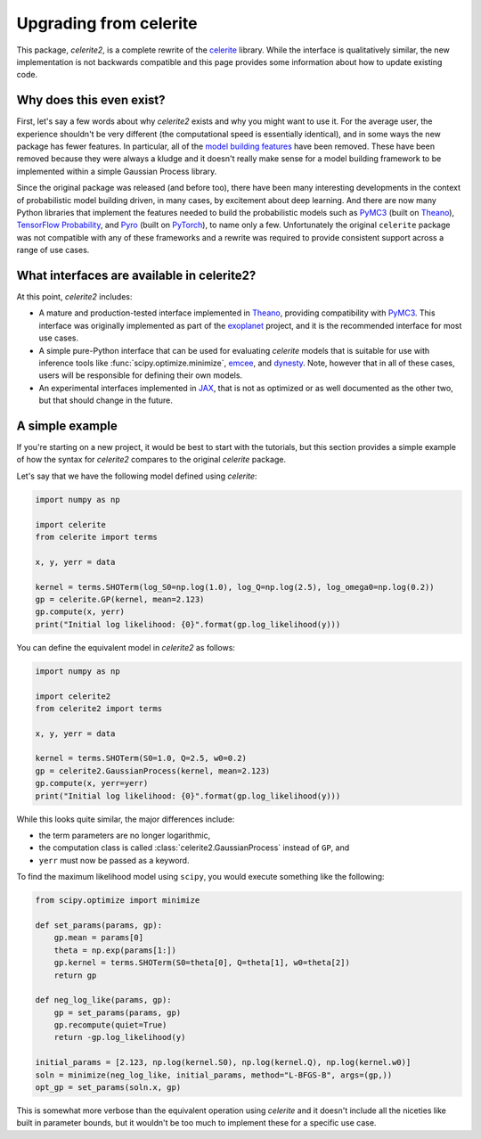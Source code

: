 .. _upgrade:

Upgrading from celerite
=======================

This package, *celerite2*, is a complete rewrite of the `celerite
<https://celerite.readthedocs.io>`_ library. While the interface is
qualitatively similar, the new implementation is not backwards compatible and
this page provides some information about how to update existing code.

Why does this even exist?
-------------------------

First, let's say a few words about why *celerite2* exists and why you might want
to use it. For the average user, the experience shouldn't be very different (the
computational speed is essentially identical), and in some ways the new package
has fewer features. In particular, all of the `model building features
<https://celerite.readthedocs.io/en/stable/tutorials/modeling/>`_ have been
removed. These have been removed because they were always a kludge and it
doesn't really make sense for a model building framework to be implemented
within a simple Gaussian Process library.

Since the original package was released (and before too), there have been many
interesting developments in the context of probabilistic model building driven,
in many cases, by excitement about deep learning. And there are now many Python
libraries that implement the features needed to build the probabilistic models
such as `PyMC3 <https://docs.pymc.io/>`_ (built on `Theano
<http://deeplearning.net/software/theano/>`_), `TensorFlow Probability
<https://www.tensorflow.org/probability>`_, and `Pyro <https://pyro.ai/>`_ (built
on `PyTorch <https://pytorch.org/>`_), to name only a few. Unfortunately the
original ``celerite`` package was not compatible with any of these frameworks and
a rewrite was required to provide consistent support across a range of use cases.

What interfaces are available in celerite2?
-------------------------------------------

At this point, *celerite2* includes:

- A mature and production-tested interface implemented in `Theano
  <http://deeplearning.net/software/theano/>`_, providing compatibility with
  `PyMC3 <https://docs.pymc.io/>`_. This interface was originally implemented as
  part of the `exoplanet <https://docs.exoplanet.codes>`_ project, and it is the
  recommended interface for most use cases.

- A simple pure-Python interface that can be used for evaluating *celerite*
  models that is suitable for use with inference tools like
  :func:`scipy.optimize.minimize`, `emcee <https://emcee.readthedocs.io>`_, and
  `dynesty <https://dynesty.readthedocs.io/>`_. Note, however that in all of
  these cases, users will be responsible for defining their own models.

- An experimental interfaces implemented in `JAX <https://github.com/google/jax>`_,
  that is not as optimized or as well documented as the other two, but that should
  change in the future.

A simple example
----------------

If you're starting on a new project, it would be best to start with the
tutorials, but this section provides a simple example of how the syntax for
*celerite2* compares to the original *celerite* package.

Let's say that we have the following model defined using *celerite*:

.. code-block:: python

    import numpy as np

    import celerite
    from celerite import terms

    x, y, yerr = data

    kernel = terms.SHOTerm(log_S0=np.log(1.0), log_Q=np.log(2.5), log_omega0=np.log(0.2))
    gp = celerite.GP(kernel, mean=2.123)
    gp.compute(x, yerr)
    print("Initial log likelihood: {0}".format(gp.log_likelihood(y)))

You can define the equivalent model in *celerite2* as follows:

.. code-block:: python

    import numpy as np

    import celerite2
    from celerite2 import terms

    x, y, yerr = data

    kernel = terms.SHOTerm(S0=1.0, Q=2.5, w0=0.2)
    gp = celerite2.GaussianProcess(kernel, mean=2.123)
    gp.compute(x, yerr=yerr)
    print("Initial log likelihood: {0}".format(gp.log_likelihood(y)))

While this looks quite similar, the major differences include:

- the term parameters are no longer logarithmic,
- the computation class is called :class:`celerite2.GaussianProcess` instead of
  ``GP``, and
- ``yerr`` must now be passed as a keyword.

To find the maximum likelihood model using ``scipy``, you would execute
something like the following:

.. code-block:: python

    from scipy.optimize import minimize

    def set_params(params, gp):
        gp.mean = params[0]
        theta = np.exp(params[1:])
        gp.kernel = terms.SHOTerm(S0=theta[0], Q=theta[1], w0=theta[2])
        return gp

    def neg_log_like(params, gp):
        gp = set_params(params, gp)
        gp.recompute(quiet=True)
        return -gp.log_likelihood(y)

    initial_params = [2.123, np.log(kernel.S0), np.log(kernel.Q), np.log(kernel.w0)]
    soln = minimize(neg_log_like, initial_params, method="L-BFGS-B", args=(gp,))
    opt_gp = set_params(soln.x, gp)

This is somewhat more verbose than the equivalent operation using *celerite* and
it doesn't include all the niceties like built in parameter bounds, but it
wouldn't be too much to implement these for a specific use case.
